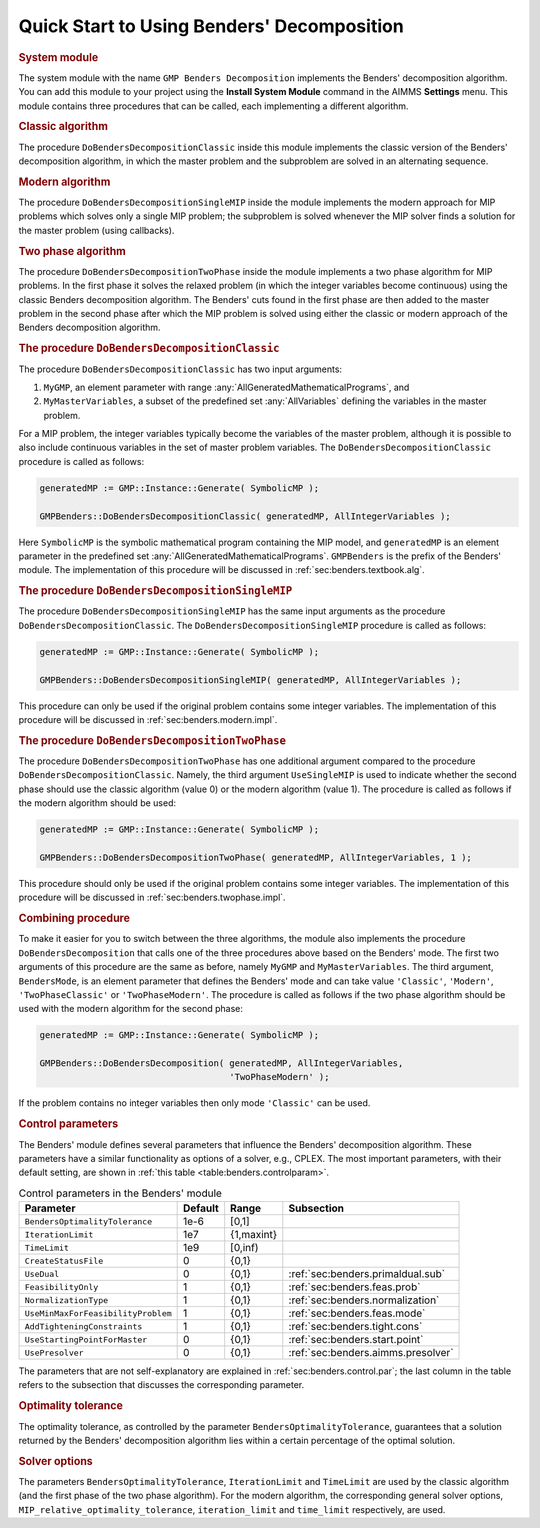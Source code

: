 .. _sec:benders.quickstart:

Quick Start to Using Benders' Decomposition
===========================================

.. rubric:: System module

The system module with the name ``GMP Benders Decomposition`` implements
the Benders' decomposition algorithm. You can add this module to your
project using the **Install System Module** command in the AIMMS
**Settings** menu. This module contains three procedures that can be
called, each implementing a different algorithm.

.. rubric:: Classic algorithm

The procedure ``DoBendersDecompositionClassic`` inside this module
implements the classic version of the Benders' decomposition algorithm,
in which the master problem and the subproblem are solved in an
alternating sequence.

.. rubric:: Modern algorithm

The procedure ``DoBendersDecompositionSingleMIP`` inside the module
implements the modern approach for MIP problems which solves only a
single MIP problem; the subproblem is solved whenever the MIP solver
finds a solution for the master problem (using callbacks).

.. rubric:: Two phase algorithm

The procedure ``DoBendersDecompositionTwoPhase`` inside the module
implements a two phase algorithm for MIP problems. In the first phase it
solves the relaxed problem (in which the integer variables become
continuous) using the classic Benders decomposition algorithm. The
Benders' cuts found in the first phase are then added to the master
problem in the second phase after which the MIP problem is solved using
either the classic or modern approach of the Benders decomposition
algorithm.

.. rubric:: The procedure ``DoBendersDecompositionClassic``

The procedure ``DoBendersDecompositionClassic`` has two input arguments:

#. ``MyGMP``, an element parameter with range
   :any:`AllGeneratedMathematicalPrograms`, and

#. ``MyMasterVariables``, a subset of the predefined set
   :any:`AllVariables` defining the variables in the master problem.

For a MIP problem, the integer variables typically become the variables
of the master problem, although it is possible to also include
continuous variables in the set of master problem variables. The
``DoBendersDecompositionClassic`` procedure is called as follows:

.. code-block:: aimms

	generatedMP := GMP::Instance::Generate( SymbolicMP );

	GMPBenders::DoBendersDecompositionClassic( generatedMP, AllIntegerVariables );

Here ``SymbolicMP`` is the symbolic mathematical program containing the
MIP model, and ``generatedMP`` is an element parameter in the predefined
set :any:`AllGeneratedMathematicalPrograms`. ``GMPBenders`` is the prefix
of the Benders' module. The implementation of this procedure will be
discussed in :ref:`sec:benders.textbook.alg`.

.. rubric:: The procedure ``DoBendersDecompositionSingleMIP``

The procedure ``DoBendersDecompositionSingleMIP`` has the same input
arguments as the procedure ``DoBendersDecompositionClassic``. The
``DoBendersDecompositionSingleMIP`` procedure is called as follows:

.. code-block:: aimms

	generatedMP := GMP::Instance::Generate( SymbolicMP );

	GMPBenders::DoBendersDecompositionSingleMIP( generatedMP, AllIntegerVariables );

This procedure can only be used if the original problem contains some
integer variables. The implementation of this procedure will be
discussed in :ref:`sec:benders.modern.impl`.

.. rubric:: The procedure ``DoBendersDecompositionTwoPhase``

The procedure ``DoBendersDecompositionTwoPhase`` has one additional
argument compared to the procedure ``DoBendersDecompositionClassic``.
Namely, the third argument ``UseSingleMIP`` is used to indicate whether
the second phase should use the classic algorithm (value 0) or the
modern algorithm (value 1). The procedure is called as follows if the
modern algorithm should be used:

.. code-block:: aimms

	generatedMP := GMP::Instance::Generate( SymbolicMP );

	GMPBenders::DoBendersDecompositionTwoPhase( generatedMP, AllIntegerVariables, 1 );

This procedure should only be used if the original problem contains some
integer variables. The implementation of this procedure will be
discussed in :ref:`sec:benders.twophase.impl`.

.. rubric:: Combining procedure

To make it easier for you to switch between the three algorithms, the
module also implements the procedure ``DoBendersDecomposition`` that
calls one of the three procedures above based on the Benders' mode. The
first two arguments of this procedure are the same as before, namely
``MyGMP`` and ``MyMasterVariables``. The third argument,
``BendersMode``, is an element parameter that defines the Benders' mode
and can take value ``'Classic'``, ``'Modern'``, ``'TwoPhaseClassic'`` or
``'TwoPhaseModern'``. The procedure is called as follows if the two
phase algorithm should be used with the modern algorithm for the second
phase:

.. code-block:: aimms

	generatedMP := GMP::Instance::Generate( SymbolicMP );

	GMPBenders::DoBendersDecomposition( generatedMP, AllIntegerVariables,
	                                    'TwoPhaseModern' );

If the problem contains no integer variables then only mode
``'Classic'`` can be used.

.. rubric:: Control parameters

The Benders' module defines several parameters that influence the
Benders' decomposition algorithm. These parameters have a similar
functionality as options of a solver, e.g., CPLEX. The most important
parameters, with their default setting, are shown in
:ref:`this table <table:benders.controlparam>`.

.. _table:benders.controlparam:

.. table:: Control parameters in the Benders' module

   +------------------------------------+---------+------------+------------------------------------+
   | Parameter                          | Default | Range      | Subsection                         |
   +====================================+=========+============+====================================+
   | ``BendersOptimalityTolerance``     | 1e-6    | [0,1]      |                                    |
   +------------------------------------+---------+------------+------------------------------------+
   | ``IterationLimit``                 | 1e7     | {1,maxint} |                                    |
   +------------------------------------+---------+------------+------------------------------------+
   | ``TimeLimit``                      | 1e9     | [0,inf)    |                                    |
   +------------------------------------+---------+------------+------------------------------------+
   | ``CreateStatusFile``               | 0       | {0,1}      |                                    |
   +------------------------------------+---------+------------+------------------------------------+
   | ``UseDual``                        | 0       | {0,1}      | :ref:`sec:benders.primaldual.sub`  |
   +------------------------------------+---------+------------+------------------------------------+
   | ``FeasibilityOnly``                | 1       | {0,1}      | :ref:`sec:benders.feas.prob`       |
   +------------------------------------+---------+------------+------------------------------------+
   | ``NormalizationType``              | 1       | {0,1}      | :ref:`sec:benders.normalization`   |
   +------------------------------------+---------+------------+------------------------------------+
   | ``UseMinMaxForFeasibilityProblem`` | 1       | {0,1}      | :ref:`sec:benders.feas.mode`       |
   +------------------------------------+---------+------------+------------------------------------+
   | ``AddTighteningConstraints``       | 1       | {0,1}      | :ref:`sec:benders.tight.cons`      |
   +------------------------------------+---------+------------+------------------------------------+
   | ``UseStartingPointForMaster``      | 0       | {0,1}      | :ref:`sec:benders.start.point`     |
   +------------------------------------+---------+------------+------------------------------------+
   | ``UsePresolver``                   | 0       | {0,1}      | :ref:`sec:benders.aimms.presolver` |
   +------------------------------------+---------+------------+------------------------------------+

The parameters that are not self-explanatory are explained in
:ref:`sec:benders.control.par`; the last column in the table refers to
the subsection that discusses the corresponding parameter.

.. rubric:: Optimality tolerance

The optimality tolerance, as controlled by the parameter
``BendersOptimalityTolerance``, guarantees that a solution returned by
the Benders' decomposition algorithm lies within a certain percentage of
the optimal solution.

.. rubric:: Solver options

The parameters ``BendersOptimalityTolerance``, ``IterationLimit`` and
``TimeLimit`` are used by the classic algorithm (and the first phase of
the two phase algorithm). For the modern algorithm, the corresponding
general solver options, ``MIP_relative_optimality_tolerance``,
``iteration_limit`` and ``time_limit`` respectively, are used.